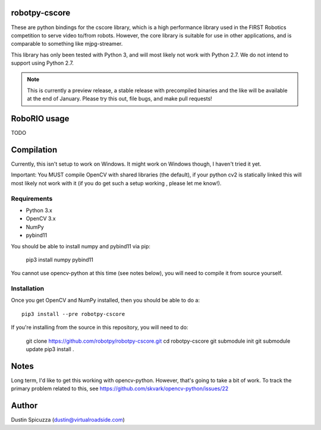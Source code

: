 robotpy-cscore
==============

These are python bindings for the cscore library, which is a high performance 
library used in the FIRST Robotics competition to serve video to/from robots.
However, the core library is suitable for use in other applications, and is
comparable to something like mjpg-streamer.

This library has only been tested with Python 3, and will most likely not work
with Python 2.7. We do not intend to support using Python 2.7.

.. note:: This is currently a preview release, a stable release with precompiled
          binaries and the like will be available at the end of January. Please
          try this out, file bugs, and make pull requests!

RoboRIO usage
=============

TODO

Compilation
===========

Currently, this isn't setup to work on Windows. It might work on Windows though,
I haven't tried it yet.

Important: You MUST compile OpenCV with shared libraries (the default), if your
python cv2 is statically linked this will most likely not work with it (if you
do get such a setup working , please let me know!).

Requirements
------------

* Python 3.x
* OpenCV 3.x
* NumPy
* pybind11

You should be able to install numpy and pybind11 via pip:

    pip3 install numpy pybind11
    
You cannot use opencv-python at this time (see notes below), you will need to
compile it from source yourself.

Installation
------------

Once you get OpenCV and NumPy installed, then you should be able to do a::
    
    pip3 install --pre robotpy-cscore
    
If you're installing from the source in this repository, you will need to do:

    git clone https://github.com/robotpy/robotpy-cscore.git
    cd robotpy-cscore
    git submodule init
    git submodule update
    pip3 install .
    
Notes
=====

Long term, I'd like to get this working with opencv-python. However, that's
going to take a bit of work. To track the primary problem related to this, see
https://github.com/skvark/opencv-python/issues/22

Author
======

Dustin Spicuzza (dustin@virtualroadside.com)
